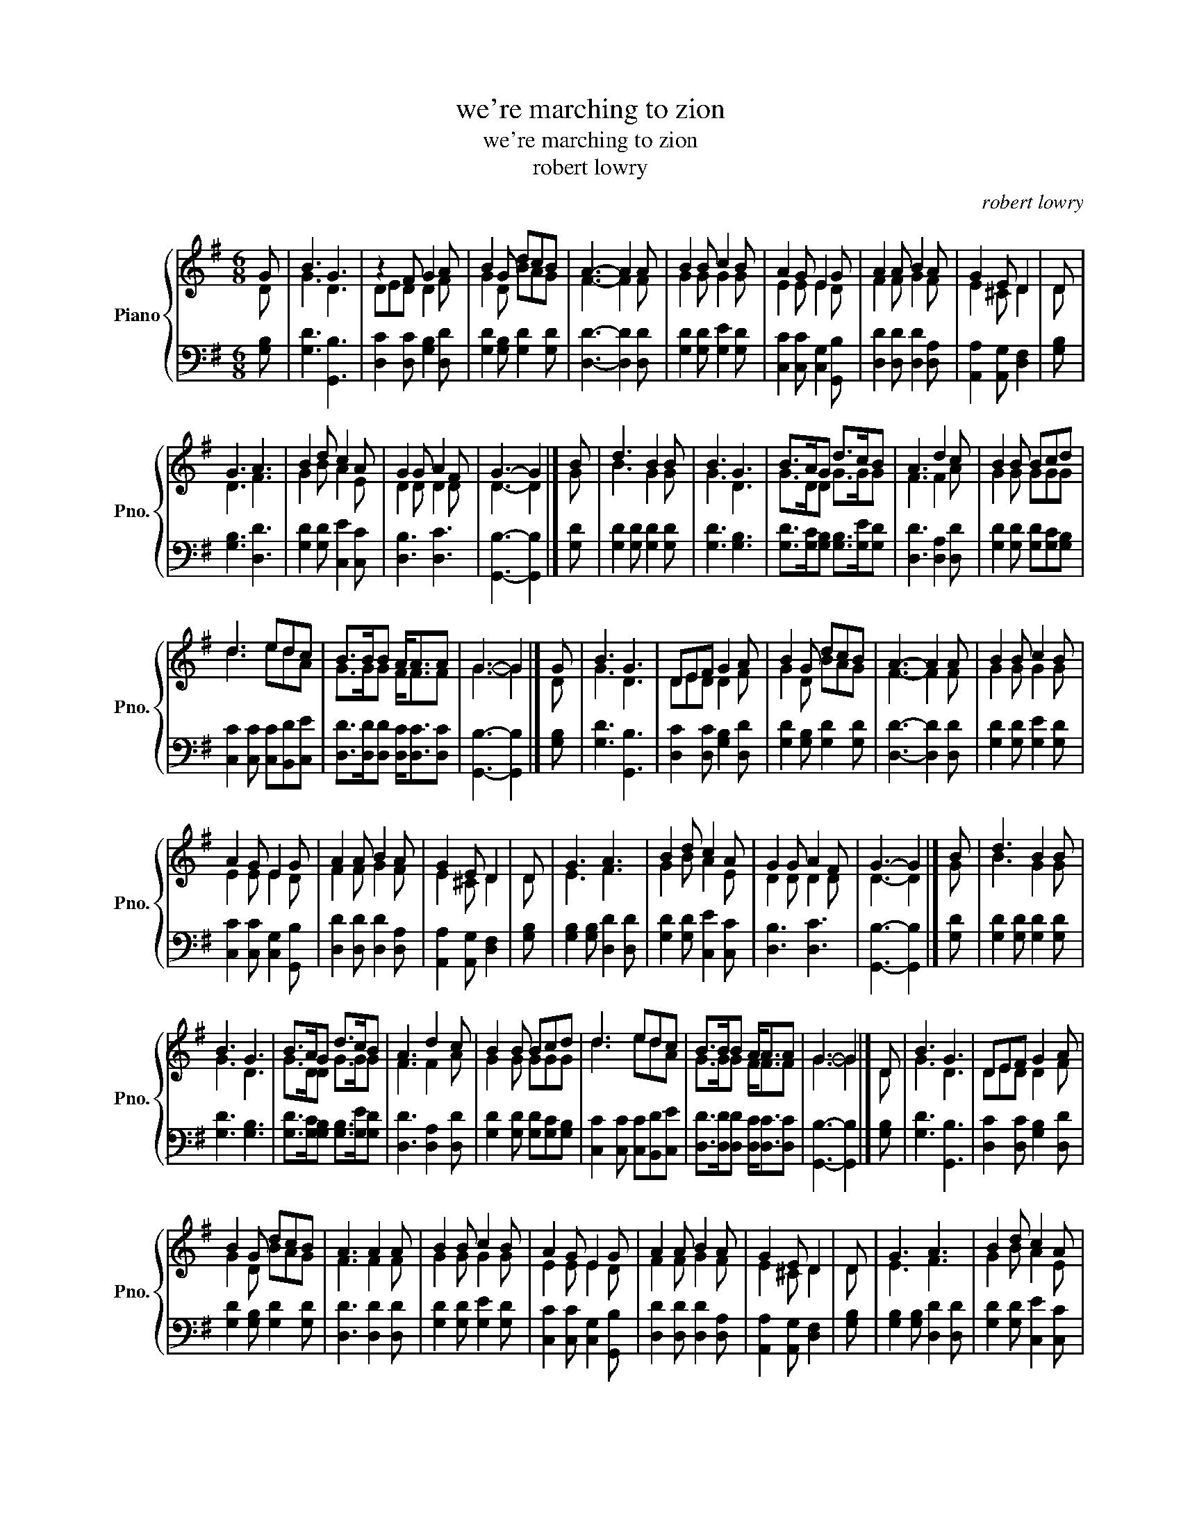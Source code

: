 X:1
T:we're marching to zion
T:we're marching to zion
T:robert lowry
C:robert lowry
%%score { ( 1 2 ) | 3 }
L:1/8
M:6/8
K:G
V:1 treble nm="Piano" snm="Pno."
V:2 treble 
V:3 bass 
V:1
 G | B3 G3 | z2 F G2 A | B2 G dcB | A3- A2 A | B2 B c2 B | A2 G E2 G | A2 A B2 A | G2 E D2 | D | %10
 G3 A3 | B2 d c2 A | G2 G A2 F | G3- G2 |] B | d3 B2 B | B3 G3 | B>AG d>cB | A3 d2 c | B2 B Bcd | %20
 d3 edc | B>BB A<AA | G3- G2 |] G | B3 G3 | DEF G2 A | B2 G dcB | A3- A2 A | B2 B c2 B | %29
 A2 G E2 G | A2 A B2 A | G2 E D2 | D | G3 A3 | B2 d c2 A | G2 G A2 F | G3- G2 |] B | d3 B2 B | %39
 B3 G3 | B>AG d>cB | A3 d2 c | B2 B Bcd | d3 edc | B>BB A<AA | G3- G2 |] D | B3 G3 | DEF G2 A | %49
 B2 G dcB | A3 A2 A | B2 B c2 B | A2 G E2 G | A2 A B2 A | G2 E D2 | D | G3 A3 | B2 d c2 A | %58
 G2 G A2 F | G3- G2 |] B | d3 B2 B | B3 G3 | B>AG d>cB | A3 d2 c | B2 B Bcd | d3 edc | B>BB A<AA | %68
 G3- G2 |] G | B3 G3 | DEF G2 A | B2 G dcB | A3 A2 A | B2 B c2 B | A2 G E2 G | A2 A B2 A | %77
 G2 E D2 | D | G3 A3 | B2 d c2 A | G2 G A2 F | G3- G2 |] B | d3 B2 B | B3 G3 | B>AG d>cB | %87
 A3 d2 c | B2 B Bcd | d3 edc | B>BB A<AA | G3- G2 |] G6 | G6 |] %94
V:2
 D | G3 D3 | DED D2 F | G2 D BAG | F3- F2 F | G2 G G2 G | E2 E E2 D | F2 F G2 F | E2 ^C D2 | D | %10
 D3 F3 | G2 B A2 E | D2 D D2 D | D3- D2 |] G | B3 G2 G | G3 D3 | G>DD G>GG | F3 F2 A | G2 G GGG | %20
 d3 edA | G>GG F<FF | G3- G2 |] D | G3 D3 | DED D2 F | G2 D BAG | F3- F2 F | G2 G G2 G | %29
 E2 E E2 D | F2 F G2 F | E2 ^C D2 | D | E3 F3 | G2 B A2 E | D2 D D2 D | D3- D2 |] G | B3 G2 G | %39
 G3 D3 | G>DD G>GG | F3 F2 A | G2 G GGG | d3 edA | G>GG F<FF | G3- G2 |] D | G3 D3 | DED D2 F | %49
 G2 D BAG | F3 F2 F | G2 G G2 G | E2 E E2 D | F2 F G2 F | E2 ^C D2 | D | E3 F3 | G2 B A2 E | %58
 D2 D D2 D | D3- D2 |] G | B3 G2 G | G3 D3 | G>DD G>GG | F3 F2 A | G2 G GGG | d3 edA | G>GG F<FF | %68
 G3- G2 |] D | G3 D3 | DED D2 F | G2 D BAG | F3 F2 F | G2 G G2 G | E2 E E2 D | F2 F G2 F | %77
 E2 ^C D2 | D | E3 F3 | G2 B A2 E | D2 D D2 D | D3- D2 |] G | B3 G2 G | G3 D3 | G>DD G>GG | %87
 F3 F2 A | G2 G GGG | d3 edA | G>GG F<FF | G3- G2 |] E6 | D6 |] %94
V:3
 [G,B,] | [G,D]3 [G,,B,]3 | [D,C]2 [D,C] [G,B,]2 [D,D] | [G,D]2 [G,B,] [G,D]2 [G,D] | %4
 [D,D]3- [D,D]2 [D,D] | [G,D]2 [G,D] [G,E]2 [G,D] | [C,C]2 [C,C] [C,G,]2 [G,,B,] | %7
 [D,D]2 [D,D] [D,D]2 [D,A,] | [A,,A,]2 [A,,G,] [D,F,]2 | [G,B,] | [G,B,]3 [D,D]3 | %11
 [G,D]2 [G,D] [C,E]2 [C,C] | [D,B,]3 [D,C]3 | [G,,B,]3- [G,,B,]2 |] [G,D] | %15
 [G,D]2 [G,D] [G,D]2 [G,D] | [G,D]3 [G,B,]3 | [G,D]>[G,C][G,B,] [G,B,]>[G,E][G,D] | %18
 [D,D]3 [D,A,]2 [D,D] | [G,D]2 [G,D] [G,D][G,C][G,B,] | [C,C]2 [C,C] [C,C][B,,D][C,E] | %21
 [D,D]>[D,D][D,D] [D,C]<[D,C][D,C] | [G,,B,]3- [G,,B,]2 |] [G,B,] | [G,D]3 [G,,B,]3 | %25
 [D,C]2 [D,C] [G,B,]2 [D,D] | [G,D]2 [G,B,] [G,D]2 [G,D] | [D,D]3- [D,D]2 [D,D] | %28
 [G,D]2 [G,D] [G,E]2 [G,D] | [C,C]2 [C,C] [C,G,]2 [G,,B,] | [D,D]2 [D,D] [D,D]2 [D,A,] | %31
 [A,,A,]2 [A,,G,] [D,F,]2 | [G,B,] | [G,B,]2 [G,B,] [D,D]2 [D,D] | [G,D]2 [G,D] [C,E]2 [C,C] | %35
 [D,B,]3 [D,C]3 | [G,,B,]3- [G,,B,]2 |] [G,D] | [G,D]2 [G,D] [G,D]2 [G,D] | [G,D]3 [G,B,]3 | %40
 [G,D]>[G,C][G,B,] [G,B,]>[G,E][G,D] | [D,D]3 [D,A,]2 [D,D] | [G,D]2 [G,D] [G,D][G,C][G,B,] | %43
 [C,C]2 [C,C] [C,C][B,,D][C,E] | [D,D]>[D,D][D,D] [D,C]<[D,C][D,C] | [G,,B,]3- [G,,B,]2 |] [G,B,] | %47
 [G,D]3 [G,,B,]3 | [D,C]2 [D,C] [G,B,]2 [D,D] | [G,D]2 [G,B,] [G,D]2 [G,D] | [D,D]3 [D,D]2 [D,D] | %51
 [G,D]2 [G,D] [G,E]2 [G,D] | [C,C]2 [C,C] [C,G,]2 [G,,B,] | [D,D]2 [D,D] [D,D]2 [D,A,] | %54
 [A,,A,]2 [A,,G,] [D,F,]2 | [G,B,] | [G,B,]2 [G,B,] [D,D]2 [D,D] | [G,D]2 [G,D] [C,E]2 [C,C] | %58
 [D,B,]3 [D,C]3 | [G,,B,]3- [G,,B,]2 |] [G,D] | [G,D]2 [G,D] [G,D]2 [G,D] | [G,D]3 [G,B,]3 | %63
 [G,D]>[G,C][G,B,] [G,B,]>[G,E][G,D] | [D,D]3 [D,A,]2 [D,D] | [G,D]2 [G,D] [G,D][G,C][G,B,] | %66
 [C,C]2 [C,C] [C,C][B,,D][C,E] | [D,D]>[D,D][D,D] [D,C]<[D,C][D,C] | [G,,B,]3- [G,,B,]2 |] [G,B,] | %70
 [G,D]3 [G,,B,]3 | [D,C]2 [D,C] [G,B,]2 [D,D] | [G,D]2 [G,B,] [G,D]2 [G,D] | [D,D]3 [D,D]2 [D,D] | %74
 [G,D]2 [G,D] [G,E]2 [G,D] | [C,C]2 [C,C] [C,G,]2 [G,,B,] | [D,D]2 [D,D] [D,D]2 [D,A,] | %77
 [A,,A,]2 [A,,G,] [D,F,]2 | [G,B,] | [G,B,]2 [G,B,] [D,D]2 [D,D] | [G,D]2 [G,D] [C,E]2 [C,C] | %81
 [D,B,]3 [D,C]3 | [G,,B,]3- [G,,B,]2 |] [G,D] | [G,D]2 [G,D] [G,D]2 [G,D] | [G,D]3 [G,B,]3 | %86
 [G,D]>[G,C][G,B,] [G,B,]>[G,E][G,D] | [D,D]3 [D,A,]2 [D,D] | [G,D]2 [G,D] [G,D][G,C][G,B,] | %89
 [C,C]2 [C,C] [C,C][B,,D][C,E] | [D,D]>[D,D][D,D] [D,C]<[D,C][D,C] | [G,,B,]3- [G,,B,]2 |] [C,C]6 | %93
 [G,,G,B,]6 |] %94

